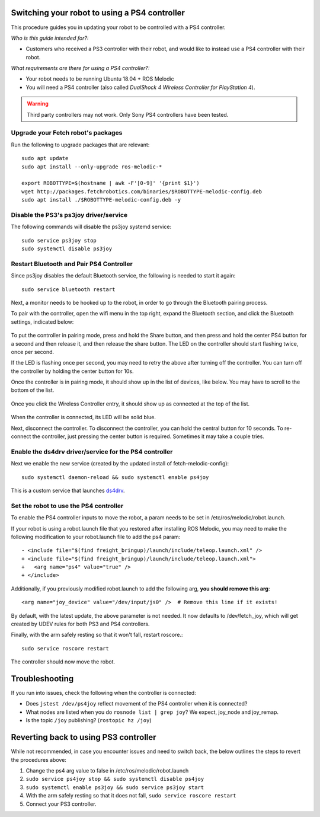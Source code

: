 Switching your robot to using a PS4 controller
==============================================

This procedure guides you in updating your robot to be controlled
with a PS4 controller.

*Who is this guide intended for?:*

- Customers who received a PS3 controller with their robot, and would like to instead use
  a PS4 controller with their robot.

*What requirements are there for using a PS4 controller?:*

- Your robot needs to be running Ubuntu 18.04 + ROS Melodic
- You will need a PS4 controller (also called *DualShock 4 Wireless Controller
  for PlayStation 4*).

.. warning:: Third party controllers may not work. Only Sony PS4 controllers have been tested.

Upgrade your Fetch robot's packages
-----------------------------------
Run the following to upgrade packages that are relevant::

  sudo apt update
  sudo apt install --only-upgrade ros-melodic-*

  export ROBOTTYPE=$(hostname | awk -F'[0-9]' '{print $1}')
  wget http://packages.fetchrobotics.com/binaries/$ROBOTTYPE-melodic-config.deb
  sudo apt install ./$ROBOTTYPE-melodic-config.deb -y


Disable the PS3's ps3joy driver/service
---------------------------------------

The following commands will disable the ps3joy systemd service::

  sudo service ps3joy stop
  sudo systemctl disable ps3joy

Restart Bluetooth and Pair PS4 Controller
-----------------------------------------

Since ps3joy disables the default Bluetooth service, the following is needed to start
it again::

  sudo service bluetooth restart

Next, a monitor needs to be hooked up to the robot, in order to go through the Bluetooth
pairing process.

To pair with the controller, open the wifi menu in the top right, expand the Bluetooth
section, and click the Bluetooth settings, indicated below:

.. figure:: _static/ps4_bluetooth_menu.png
   :align: center
   :figclass: align-centered

To put the controller in pairing mode, press and hold the Share button, and then press
and hold the center PS4 button for a second and then release it, and then release the
share button.  The LED on the controller should start flashing twice, once per second.

If the LED is flashing once per second, you may need to retry the above after turning off the
controller.  You can turn off the controller by holding the center button for 10s.

Once the controller is in pairing mode, it should show up in the list of devices, like
below.  You may have to scroll to the bottom of the list.

.. figure:: _static/ps4_pairing_before.png
   :width: 100%
   :align: center
   :figclass: align-centered

Once you click the Wireless Controller entry, it should show up as connected at the top
of the list.

.. figure:: _static/ps4_pairing_after.png
   :width: 100%
   :align: center
   :figclass: align-centered

When the controller is connected, its LED will be solid blue.

Next, disconnect the controller.
To disconnect the controller, you can hold the central button for 10 seconds.
To re-connect the controller, just pressing the center button is required.  Sometimes
it may take a couple tries.

Enable the ds4drv driver/service for the PS4 controller
-------------------------------------------------------

Next we enable the new service (created by the updated install of fetch-melodic-config)::

  sudo systemctl daemon-reload && sudo systemctl enable ps4joy

This is a custom service that launches `ds4drv <https://github.com/chrippa/ds4drv>`_.

Set the robot to use the PS4 controller
---------------------------------------

To enable the PS4 controller inputs to move the robot, a param needs to be set in
/etc/ros/melodic/robot.launch.

If your robot is using a robot.launch file that you restored after installing ROS Melodic, you
may need to make the following modification to your robot.launch file to add the ps4 param::

  - <include file="$(find freight_bringup)/launch/include/teleop.launch.xml" />
  + <include file="$(find freight_bringup)/launch/include/teleop.launch.xml">
  +   <arg name="ps4" value="true" />
  + </include>

Additionally, if you previously modified robot.launch to add the following arg, **you should remove this arg**::

  <arg name="joy_device" value="/dev/input/js0" />  # Remove this line if it exists!

By default, with the latest update, the above parameter is not needed. It now defaults to
/dev/fetch_joy, which will get created by UDEV rules for both PS3 and PS4 controllers.

Finally, with the arm safely resting so that it won't fall, restart roscore.::

    sudo service roscore restart

The controller should now move the robot.

Troubleshooting
===============

If you run into issues, check the following when the controller is connected:

- Does ``jstest /dev/ps4joy`` reflect movement of the PS4 controller when it is connected?
- What nodes are listed when you do ``rosnode list | grep joy``? We expect, joy_node and joy_remap.
- Is the topic ``/joy`` publishing? (``rostopic hz /joy``)

Reverting back to using PS3 controller
======================================

While not recommended, in case you encounter issues and need to switch back, the below
outlines the steps to revert the procedures above:

1. Change the ps4 arg value to false in /etc/ros/melodic/robot.launch
2. ``sudo service ps4joy stop && sudo systemctl disable ps4joy``
3. ``sudo systemctl enable ps3joy && sudo service ps3joy start``
4. With the arm safely resting so that it does not fall, ``sudo service roscore restart``
5. Connect your PS3 controller.

